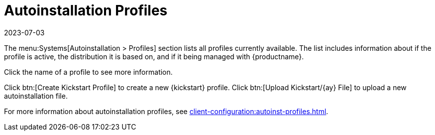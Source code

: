 [[ref-systems-autoinst-profiles]]
= Autoinstallation Profiles
:description: This page serves as a starting point for accessing and managing your Server's autoinstallation profiles, including creating and uploading new profiles.
:revdate: 2023-07-03
:page-revdate: {revdate}

The menu:Systems[Autoinstallation > Profiles] section lists all profiles currently available.
The list includes information about if the profile is active, the distribution it is based on, and if it being managed with {productname}.

Click the name of a profile to see more information.

Click btn:[Create Kickstart Profile] to create a new {kickstart} profile.
Click btn:[Upload Kickstart/{ay} File] to upload a new autoinstallation file.

For more information about autoinstallation profiles, see xref:client-configuration:autoinst-profiles.adoc[].